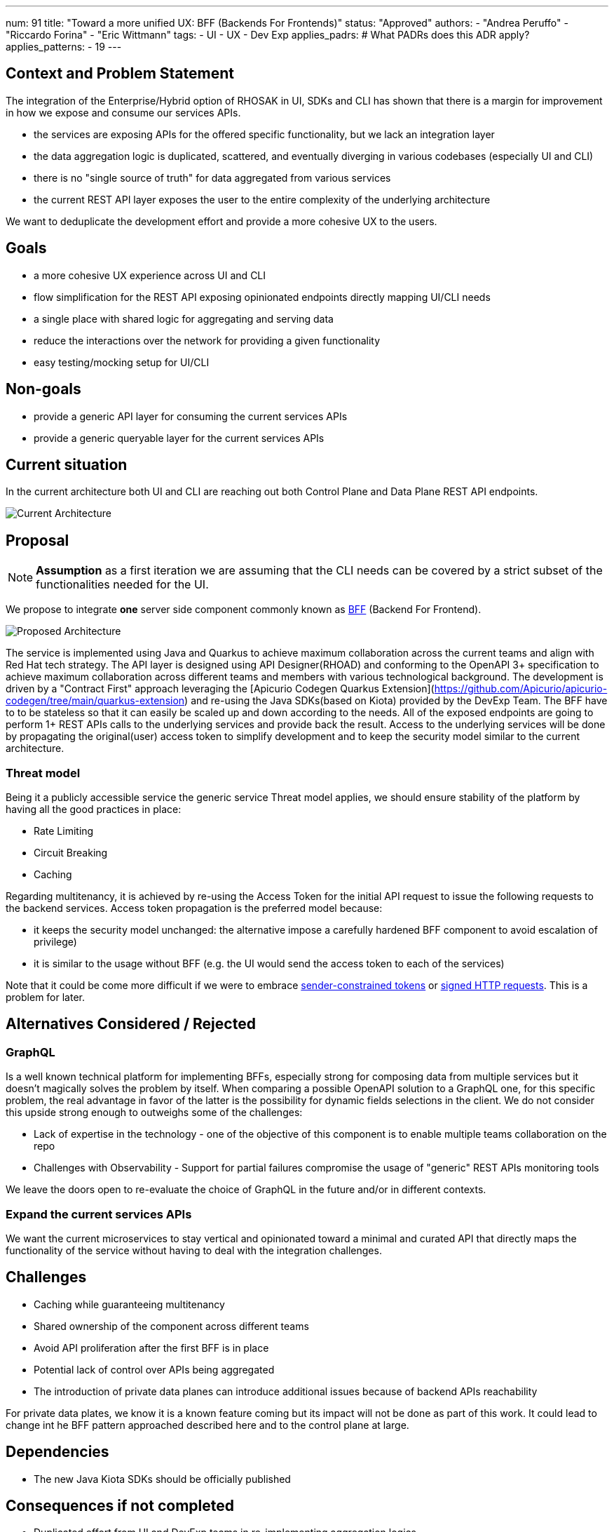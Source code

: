 ---
num: 91
title: "Toward a more unified UX: BFF (Backends For Frontends)"
status: "Approved"
authors:
  - "Andrea Peruffo"
  - "Riccardo Forina"
  - "Eric Wittmann"
tags:
  - UI
  - UX
  - Dev Exp
applies_padrs: # What PADRs does this ADR apply?
applies_patterns:
  - 19
---

## Context and Problem Statement

The integration of the Enterprise/Hybrid option of RHOSAK in UI, SDKs and CLI has shown that there is a margin for improvement in how we expose and consume our services APIs.

* the services are exposing APIs for the offered specific functionality, but we lack an integration layer
* the data aggregation logic is duplicated, scattered, and eventually diverging in various codebases (especially UI and CLI)
* there is no "single source of truth" for data aggregated from various services
* the current REST API layer exposes the user to the entire complexity of the underlying architecture

We want to deduplicate the development effort and provide a more cohesive UX to the users.

## Goals

* a more cohesive UX experience across UI and CLI
* flow simplification for the REST API exposing opinionated endpoints directly mapping UI/CLI needs
* a single place with shared logic for aggregating and serving data
* reduce the interactions over the network for providing a given functionality
* easy testing/mocking setup for UI/CLI

## Non-goals

* provide a generic API layer for consuming the current services APIs
* provide a generic queryable layer for the current services APIs

## Current situation

In the current architecture both UI and CLI are reaching out both Control Plane and Data Plane REST API endpoints.

image::current_architecture.png[Current Architecture]


## Proposal

[NOTE]
*Assumption* as a first iteration we are assuming that the CLI needs can be covered by a strict subset of the functionalities needed for the UI.

We propose to integrate *one* server side component commonly known as https://samnewman.io/patterns/architectural/bff/[BFF] (Backend For Frontend).

image::with_BFF.png[Proposed Architecture]

The service is implemented using Java and Quarkus to achieve maximum collaboration across the current teams and align with Red Hat tech strategy.
The API layer is designed using API Designer(RHOAD) and conforming to the OpenAPI 3+ specification to achieve maximum collaboration across different teams and members with various technological background.
The development is driven by a "Contract First" approach leveraging the [Apicurio Codegen Quarkus Extension](https://github.com/Apicurio/apicurio-codegen/tree/main/quarkus-extension) and re-using the Java SDKs(based on Kiota) provided by the DevExp Team.
The BFF have to to be stateless so that it can easily be scaled up and down according to the needs.
All of the exposed endpoints are going to perform 1+ REST APIs calls to the underlying services and provide back the result.
Access to the underlying services will be done by propagating the original(user) access token to simplify development and to keep the security model similar to the current architecture.

### Threat model

Being it a publicly accessible service the generic service Threat model applies, we should ensure stability of the platform by having all the good practices in place:

* Rate Limiting
* Circuit Breaking
* Caching

Regarding multitenancy, it is achieved by re-using the Access Token for the initial API request to issue the following requests to the backend services.
Access token propagation is the preferred model because:

* it keeps the security model unchanged: the alternative impose a carefully hardened BFF component to avoid escalation of privilege)
* it is similar to the usage without BFF (e.g. the UI would send the access token to each of the services)

Note that it could be come more difficult if we were to embrace https://datatracker.ietf.org/doc/html/draft-ietf-oauth-dpop[sender-constrained tokens] or https://datatracker.ietf.org/doc/html/draft-ietf-httpbis-message-signatures[signed HTTP requests].
This is a problem for later.

## Alternatives Considered / Rejected

### GraphQL

Is a well known technical platform for implementing BFFs, especially strong for composing data from multiple services but it doesn't magically solves the problem by itself.
When comparing a possible OpenAPI solution to a GraphQL one, for this specific problem, the real advantage in favor of the latter is the possibility for dynamic fields selections in the client.
We do not consider this upside strong enough to outweighs some of the challenges:

* Lack of expertise in the technology - one of the objective of this component is to enable multiple teams collaboration on the repo
* Challenges with Observability - Support for partial failures compromise the usage of "generic" REST APIs monitoring tools

We leave the doors open to re-evaluate the choice of GraphQL in the future and/or in different contexts.

### Expand the current services APIs

We want the current microservices to stay vertical and opinionated toward a minimal and curated API that directly maps the functionality of the service without having to deal with the integration challenges.

## Challenges

* Caching while guaranteeing multitenancy
* Shared ownership of the component across different teams
* Avoid API proliferation after the first BFF is in place
* Potential lack of control over APIs being aggregated
* The introduction of private data planes can introduce additional issues because of backend APIs reachability

For private data plates, we know it is a known feature coming but its impact will not be done as part of this work.
It could lead to change int he BFF pattern approached described here and to the control plane at large.

## Dependencies

* The new Java Kiota SDKs should be officially published

## Consequences if not completed

* Duplicated effort from UI and DevExp teams in re-implementing aggregation logics
* A scattered UX experience
* Slow response times(due to the number of requests in background) using the CLI and the UI
